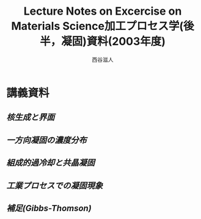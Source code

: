 #+STARTUP: indent nolineimages nofold
#+title: Lecture Notes on Excercise on Materials Science加工プロセス学(後半，凝固)資料(2003年度)
#+author:西谷滋人

* 講義資料
** [[nucleation.pdf][核生成と界面]]
** [[growth.pdf][一方向凝固の濃度分布]]
** [[surface_instability.pdf][組成的過冷却と共晶凝固]]
** [[etc.pdf][工業プロセスでの凝固現象]]
** [[Appendix.pdf][補足(Gibbs-Thomson)]]
